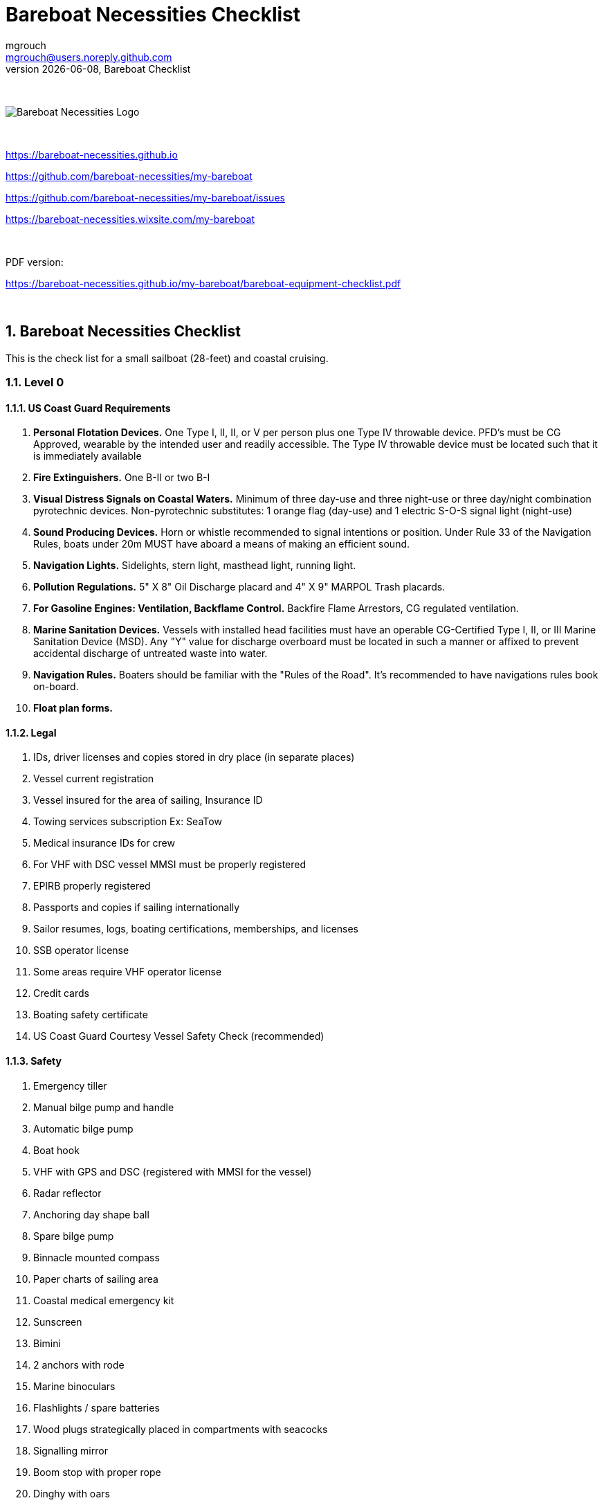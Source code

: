 = Bareboat Necessities Checklist
mgrouch <mgrouch@users.noreply.github.com>
{docdate}, Bareboat Checklist
:imagesdir: images
:doctype: book
:organization: Bareboat Necessities
:title-logo-image: image:bareboat-necessities-logo.svg[Bareboat Necessities Logo]
ifdef::backend-pdf[]
:source-highlighter: rouge
:toc-placement!: manual
:pdf-page-size: Letter
:plantumlconfig: plantuml.cfg
endif::[]
ifndef::backend-pdf[]
:toc-placement: left
endif::[]
:experimental:
:reproducible:
:toclevels: 4
:sectnums:
:sectnumlevels: 3
:encoding: utf-8
:lang: en
:icons: font
ifdef::env-github[]
:tip-caption: :bulb:
:note-caption: :information_source:
:important-caption: :heavy_exclamation_mark:
:caution-caption: :fire:
:warning-caption: :warning:
endif::[]
:env-github:

{zwsp} +

ifndef::backend-pdf[]

image::bareboat-necessities-logo.svg[Bareboat Necessities Logo]

{zwsp} +

endif::[]

https://bareboat-necessities.github.io

https://github.com/bareboat-necessities/my-bareboat

https://github.com/bareboat-necessities/my-bareboat/issues

https://bareboat-necessities.wixsite.com/my-bareboat

{zwsp} +

PDF version:

https://bareboat-necessities.github.io/my-bareboat/bareboat-equipment-checklist.pdf

{zwsp} +

toc::[]

== Bareboat Necessities Checklist

This is the check list for a small sailboat (28-feet) and coastal cruising.

=== Level 0

==== US Coast Guard Requirements

. *Personal Flotation Devices.* One Type I, II, II, or V per person plus one Type IV throwable device.
PFD's must be CG Approved, wearable by the intended user and readily accessible.
The Type IV throwable device must be located such that it is immediately available
. *Fire Extinguishers.* One B-II or two B-I
. *Visual Distress Signals on Coastal Waters.* Minimum of three day-use and three night-use
or three day/night combination pyrotechnic devices.
Non-pyrotechnic substitutes: 1 orange flag (day-use) and 1 electric S-O-S signal light (night-use)
. *Sound Producing Devices.* Horn or whistle recommended to signal intentions or position. Under Rule 33 of
the Navigation Rules, boats under 20m MUST have aboard a means of making an efficient sound.
. *Navigation Lights.* Sidelights, stern light, masthead light, running light.
. *Pollution Regulations.* 5" X 8" Oil Discharge placard and 4" X 9" MARPOL Trash placards.
. *For Gasoline Engines: Ventilation, Backflame Control.* Backfire Flame Arrestors, CG regulated ventilation.
. *Marine Sanitation Devices.* Vessels with installed head facilities must have an operable CG-Certified Type I, II,
or III Marine Sanitation Device (MSD). Any "Y" value for discharge overboard must be located in
such a manner or affixed to prevent accidental discharge of untreated waste into water.
. *Navigation Rules.* Boaters should be familiar with the "Rules of the Road". It's recommended to have
navigations rules book on-board.
. *Float plan forms.*


==== Legal

. IDs, driver licenses and copies stored in dry place (in separate places)
. Vessel current registration
. Vessel insured for the area of sailing, Insurance ID
. Towing services subscription Ex: SeaTow
. Medical insurance IDs for crew
. For VHF with DSC vessel MMSI must be properly registered
. EPIRB properly registered
. Passports and copies if sailing internationally
. Sailor resumes, logs, boating certifications, memberships, and licenses
. SSB operator license
. Some areas require VHF operator license
. Credit cards
. Boating safety certificate
. US Coast Guard Courtesy Vessel Safety Check (recommended)


==== Safety

. Emergency tiller
. Manual bilge pump and handle
. Automatic bilge pump
. Boat hook
. VHF with GPS and DSC (registered with MMSI for the vessel)
. Radar reflector
. Anchoring day shape ball
. Spare bilge pump
. Binnacle mounted compass
. Paper charts of sailing area
. Coastal medical emergency kit
. Sunscreen
. Bimini
. 2 anchors with rode
. Marine binoculars
. Flashlights / spare batteries
. Wood plugs strategically placed in compartments with seacocks
. Signalling mirror
. Boom stop with proper rope
. Dinghy with oars
. Dinghy davits (dinghy rings - in my case)
. Fire blankets
. Covid-19 masks
. Lightning strike detector
. Sailing gloves
. 2 winch handles
. EPIRB
. AIS
. SSB radio
. Satellite phone
. Liferaft + ditch bag
. Jacklines + tether
. Dodger
. Water tanks



=== Level 1

Level 0 plus:

=== Level 2

Level 0 and 1 plus:
